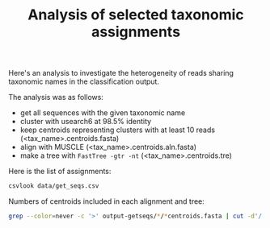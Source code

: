 #+TITLE: Analysis of selected taxonomic assignments
#+OPTIONS: ^:nil
#+PROPERTY: header-args:sh :exports results

Here's an analysis to investigate the heterogeneity of reads sharing
taxonomic names in the classification output.

The analysis was as follows:

- get all sequences with the given taxonomic name
- cluster with usearch6 at 98.5% identity
- keep centroids representing clusters with at least 10 reads (<tax_name>.centroids.fasta)
- align with MUSCLE (<tax_name>.centroids.aln.fasta)
- make a tree with =FastTree -gtr -nt= (<tax_name>.centroids.tre)

Here is the list of
assignments:

#+BEGIN_SRC sh :results output raw
csvlook data/get_seqs.csv
#+END_SRC

Numbers of centroids included in each alignment and tree:

#+BEGIN_SRC sh :results output raw :shebang "#!/bin/bash"
grep --color=never -c '>' output-getseqs/*/*centroids.fasta | cut -d'/' -f3 | csvlook -d: -H
#+END_SRC

#+RESULTS:
|--------------------------------------------------------+-----|
| Aerococcus.centroids.fasta                             |  14 |
| Anaerococcus.centroids.fasta                           |  56 |
| Atopobium.centroids.fasta                              |  44 |
| Clostridiales_Family_XI_Incertae_Sedis.centroids.fasta | 126 |
| Corynebacterium.centroids.fasta                        |  22 |
| Dialister.centroids.fasta                              |  36 |
| Gemella_sp_WAL_1945J.centroids.fasta                   |   9 |
| Megasphaera.centroids.fasta                            |  31 |
| Mycoplasma.centroids.fasta                             |  14 |
| Porphyromonas.centroids.fasta                          |  21 |
| Prevotella.centroids.fasta                             | 270 |
|--------------------------------------------------------+-----|

